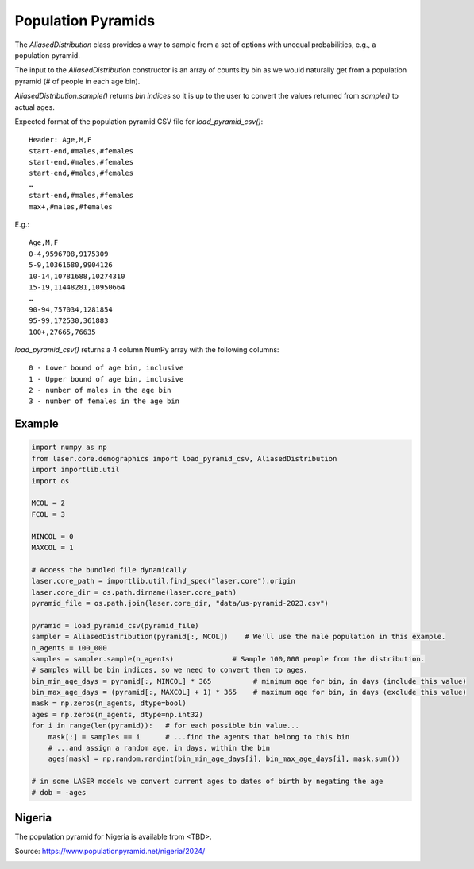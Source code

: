 Population Pyramids
===================

The `AliasedDistribution` class provides a way to sample from a set of options
with unequal probabilities, e.g., a population pyramid.

The input to the `AliasedDistribution` constructor is an array of counts by bin
as we would naturally get from a population pyramid (# of people in each age bin).

`AliasedDistribution.sample()` returns *bin indices* so it is up to the user to
convert the values returned from `sample()` to actual ages.

Expected format of the population pyramid CSV file for `load_pyramid_csv()`::

    Header: Age,M,F
    start-end,#males,#females
    start-end,#males,#females
    start-end,#males,#females
    …
    start-end,#males,#females
    max+,#males,#females

E.g.::

    Age,M,F
    0-4,9596708,9175309
    5-9,10361680,9904126
    10-14,10781688,10274310
    15-19,11448281,10950664
    …
    90-94,757034,1281854
    95-99,172530,361883
    100+,27665,76635


`load_pyramid_csv()` returns a 4 column NumPy array with the following columns::

    0 - Lower bound of age bin, inclusive
    1 - Upper bound of age bin, inclusive
    2 - number of males in the age bin
    3 - number of females in the age bin

Example
-------

.. code-block:: python

    import numpy as np
    from laser.core.demographics import load_pyramid_csv, AliasedDistribution
    import importlib.util
    import os

    MCOL = 2
    FCOL = 3

    MINCOL = 0
    MAXCOL = 1

    # Access the bundled file dynamically
    laser.core_path = importlib.util.find_spec("laser.core").origin
    laser.core_dir = os.path.dirname(laser.core_path)
    pyramid_file = os.path.join(laser.core_dir, "data/us-pyramid-2023.csv")

    pyramid = load_pyramid_csv(pyramid_file)
    sampler = AliasedDistribution(pyramid[:, MCOL])    # We'll use the male population in this example.
    n_agents = 100_000
    samples = sampler.sample(n_agents)              # Sample 100,000 people from the distribution.
    # samples will be bin indices, so we need to convert them to ages.
    bin_min_age_days = pyramid[:, MINCOL] * 365          # minimum age for bin, in days (include this value)
    bin_max_age_days = (pyramid[:, MAXCOL] + 1) * 365    # maximum age for bin, in days (exclude this value)
    mask = np.zeros(n_agents, dtype=bool)
    ages = np.zeros(n_agents, dtype=np.int32)
    for i in range(len(pyramid)):   # for each possible bin value...
        mask[:] = samples == i      # ...find the agents that belong to this bin
        # ...and assign a random age, in days, within the bin
        ages[mask] = np.random.randint(bin_min_age_days[i], bin_max_age_days[i], mask.sum())

    # in some LASER models we convert current ages to dates of birth by negating the age
    # dob = -ages

Nigeria
-------

The population pyramid for Nigeria is available from <TBD>.

Source: https://www.populationpyramid.net/nigeria/2024/

.. image:: media/Nigeria-2024.png
    :alt: Population pyramid for Nigeria in 2024

.. image:: media/Nigeria-Sampled.png
    :alt: Sampled population pyramid for Nigeria in 2024
